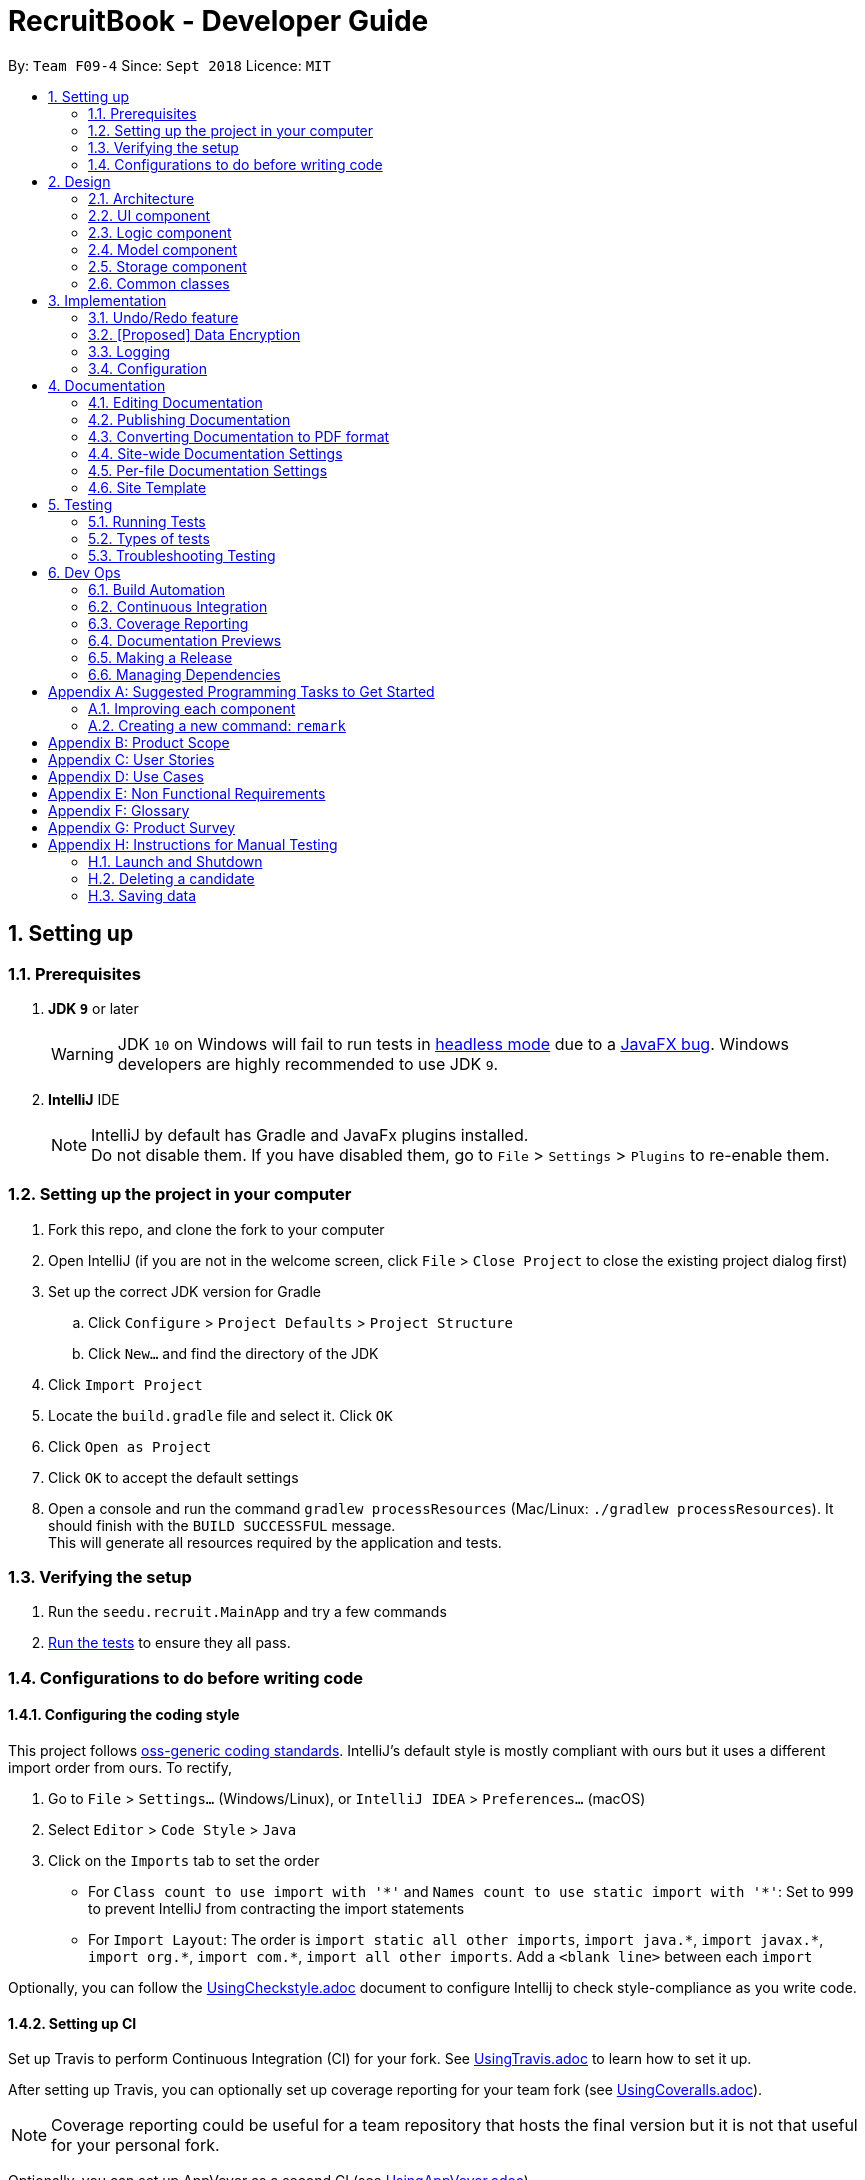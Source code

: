 = RecruitBook - Developer Guide
:site-section: DeveloperGuide
:toc:
:toc-title:
:toc-placement: preamble
:sectnums:
:imagesDir: images
:stylesDir: stylesheets
:xrefstyle: full
ifdef::env-github[]
:tip-caption: :bulb:
:note-caption: :information_source:
:warning-caption: :warning:
endif::[]
:repoURL: https://github.com/CS2113-AY1819S1-F09-4/main/tree/master

By: `Team F09-4`      Since: `Sept 2018`      Licence: `MIT`

== Setting up

=== Prerequisites

. *JDK `9`* or later
+
[WARNING]
JDK `10` on Windows will fail to run tests in <<UsingGradle#Running-Tests, headless mode>> due to a https://github.com/javafxports/openjdk-jfx/issues/66[JavaFX bug].
Windows developers are highly recommended to use JDK `9`.

. *IntelliJ* IDE
+
[NOTE]
IntelliJ by default has Gradle and JavaFx plugins installed. +
Do not disable them. If you have disabled them, go to `File` > `Settings` > `Plugins` to re-enable them.


=== Setting up the project in your computer

. Fork this repo, and clone the fork to your computer
. Open IntelliJ (if you are not in the welcome screen, click `File` > `Close Project` to close the existing project dialog first)
. Set up the correct JDK version for Gradle
.. Click `Configure` > `Project Defaults` > `Project Structure`
.. Click `New...` and find the directory of the JDK
. Click `Import Project`
. Locate the `build.gradle` file and select it. Click `OK`
. Click `Open as Project`
. Click `OK` to accept the default settings
. Open a console and run the command `gradlew processResources` (Mac/Linux: `./gradlew processResources`). It should finish with the `BUILD SUCCESSFUL` message. +
This will generate all resources required by the application and tests.

=== Verifying the setup

. Run the `seedu.recruit.MainApp` and try a few commands
. <<Testing,Run the tests>> to ensure they all pass.

=== Configurations to do before writing code

==== Configuring the coding style

This project follows https://github.com/oss-generic/process/blob/master/docs/CodingStandards.adoc[oss-generic coding standards]. IntelliJ's default style is mostly compliant with ours but it uses a different import order from ours. To rectify,

. Go to `File` > `Settings...` (Windows/Linux), or `IntelliJ IDEA` > `Preferences...` (macOS)
. Select `Editor` > `Code Style` > `Java`
. Click on the `Imports` tab to set the order

* For `Class count to use import with '\*'` and `Names count to use static import with '*'`: Set to `999` to prevent IntelliJ from contracting the import statements
* For `Import Layout`: The order is `import static all other imports`, `import java.\*`, `import javax.*`, `import org.\*`, `import com.*`, `import all other imports`. Add a `<blank line>` between each `import`

Optionally, you can follow the <<UsingCheckstyle#, UsingCheckstyle.adoc>> document to configure Intellij to check style-compliance as you write code.

==== Setting up CI

Set up Travis to perform Continuous Integration (CI) for your fork. See <<UsingTravis#, UsingTravis.adoc>> to learn how to set it up.

After setting up Travis, you can optionally set up coverage reporting for your team fork (see <<UsingCoveralls#, UsingCoveralls.adoc>>).

[NOTE]
Coverage reporting could be useful for a team repository that hosts the final version but it is not that useful for your personal fork.

Optionally, you can set up AppVeyor as a second CI (see <<UsingAppVeyor#, UsingAppVeyor.adoc>>).

[NOTE]
Having both Travis and AppVeyor ensures your App works on both Unix-based platforms and Windows-based platforms (Travis is Unix-based and AppVeyor is Windows-based)

==== Getting started with coding

When you are ready to start coding,

1. Get some sense of the overall design by reading <<Design-Architecture>>.
2. Take a look at <<GetStartedProgramming>>.

== Design

[[Design-Architecture]]
=== Architecture

.Architecture Diagram
image::Architecture.png[width="600"]

The *_Architecture Diagram_* given above explains the high-level design of the App. Given below is a quick overview of each component.

[TIP]
The `.pptx` files used to create diagrams in this document can be found in the link:{repoURL}/docs/diagrams/[diagrams] folder. To update a diagram, modify the diagram in the pptx file, select the objects of the diagram, and choose `Save as picture`.

`Main` has only one class called link:{repoURL}/src/main/java/seedu/recruit/MainApp.java[`MainApp`]. It is responsible for,

* At app launch: Initializes the components in the correct sequence, and connects them up with each other.
* At shut down: Shuts down the components and invokes cleanup method where necessary.

<<Design-Commons,*`Commons`*>> represents a collection of classes used by multiple other components. Two of those classes play important roles at the architecture level.

* `EventsCenter` : This class (written using https://github.com/google/guava/wiki/EventBusExplained[Google's Event Bus library]) is used by components to communicate with other components using events (i.e. a form of _Event Driven_ design)
* `LogsCenter` : Used by many classes to write log messages to the App's log file.

The rest of the App consists of four components.

* <<Design-Ui,*`UI`*>>: The UI of the App.
* <<Design-Logic,*`Logic`*>>: The command executor.
* <<Design-Model,*`Model`*>>: Holds the data of the App in-memory.
* <<Design-Storage,*`Storage`*>>: Reads data from, and writes data to, the hard disk.

Each of the four components

* Defines its _API_ in an `interface` with the same name as the Component.
* Exposes its functionality using a `{Component Name}Manager` class.

For example, the `Logic` component (see the class diagram given below) defines it's API in the `Logic.java` interface and exposes its functionality using the `LogicManager.java` class.

.Class Diagram of the Logic Component
image::LogicClassDiagram.png[width="800"]

[discrete]
==== Events-Driven nature of the design

The _Sequence Diagram_ below shows how the components interact for the scenario where the user issues the command `delete 1`.

.Component interactions for `delete 1` command (part 1)
image::SDforDeletePerson.png[width="800"]

[NOTE]
Note how the `Model` simply raises a `CandidateBookChangedEvent` when the Recruit Book data are changed, instead of asking the `Storage` to save the updates to the hard disk.

The diagram below shows how the `EventsCenter` reacts to that event, which eventually results in the updates being saved to the hard disk and the status bar of the UI being updated to reflect the 'Last Updated' time.

.Component interactions for `delete 1` command (part 2)
image::SDforDeletePersonEventHandling.png[width="800"]

[NOTE]
Note how the event is propagated through the `EventsCenter` to the `Storage` and `UI` without `Model` having to be coupled to either of them. This is an example of how this Event Driven approach helps us reduce direct coupling between components.

The sections below give more details of each component.

[[Design-Ui]]
=== UI component

.Structure of the UI Component
image::UiClassDiagram.png[width="800"]

*API* : link:{repoURL}/src/main/java/seedu/recruit/ui/Ui.java[`Ui.java`]

The UI consists of a `MainWindow` that is made up of parts e.g.`CommandBox`, `ResultDisplay`, `PersonListPanel`, `StatusBarFooter`, `BrowserPanel` etc. All these, including the `MainWindow`, inherit from the abstract `UiPart` class.

The `UI` component uses JavaFx UI framework. The layout of these UI parts are defined in matching `.fxml` files that are in the `src/main/resources/view` folder. For example, the layout of the link:{repoURL}/src/main/java/seedu/recruit/ui/MainWindow.java[`MainWindow`] is specified in link:{repoURL}/src/main/resources/view/MainWindow.fxml[`MainWindow.fxml`]

The `UI` component,

* Executes user commands using the `Logic` component.
* Binds itself to some data in the `Model` so that the UI can auto-update when data in the `Model` change.
* Responds to events raised from various parts of the App and updates the UI accordingly.

[[Design-Logic]]
=== Logic component

[[fig-LogicClassDiagram]]
.Structure of the Logic Component
image::LogicClassDiagram.png[width="800"]

*API* :
link:{repoURL}/src/main/java/seedu/recruit/logic/Logic.java[`Logic.java`]

.  `Logic` uses the `RecruitBookParser` class to parse the user command.
.  This results in a `Command` object which is executed by the `LogicManager`.
.  The command execution can affect the `Model` (e.g. adding a candidate) and/or raise events.
.  The result of the command execution is encapsulated as a `CommandResult` object which is passed back to the `Ui`.

Given below is the Sequence Diagram for interactions within the `Logic` component for the `execute("delete 1")` API call.

.Interactions Inside the Logic Component for the `delete 1` Command
image::DeletePersonSdForLogic.png[width="800"]

[[Design-Model]]
=== Model component

.Structure of the Model Component
image::ModelClassDiagram.png[width="800"]

*API* : link:{repoURL}/src/main/java/seedu/recruit/model/Model.java[`Model.java`]

The `Model`,

* stores a `UserPref` object that represents the user's preferences.
* stores the Recruit Book data.
* exposes an unmodifiable `ObservableList<Candidate>` that can be 'observed' e.g. the UI can be bound to this list so that the UI automatically updates when the data in the list change.
* does not depend on any of the other three components.

[NOTE]
As a more OOP model, we can store a `Tag` list in `Recruit Book`, which `Candidate` can reference. This would allow `Recruit Book` to only require one `Tag` object per unique `Tag`, instead of each `Candidate` needing their own `Tag` object. An example of how such a model may look like is given below. +
 +
image:ModelClassBetterOopDiagram.png[width="800"]

[[Design-Storage]]
=== Storage component

.Structure of the Storage Component
image::StorageClassDiagram.png[width="800"]

*API* : link:{repoURL}/src/main/java/seedu/recruit/storage/Storage.java[`Storage.java`]

The `Storage` component,

* can save `UserPref` objects in json format and read it back.
* can save the Recruit Book data in xml format and read it back.

[[Design-Commons]]
=== Common classes

Classes used by multiple components are in the `seedu.recruit.commons` package.

== Implementation

This section describes some noteworthy details on how certain features are implemented.

// tag::undoredo[]
=== Undo/Redo feature
==== Current Implementation

The undo/redo mechanism is facilitated by `VersionedCandidateBook`.
It extends `CandidateBook` with an undo/redo history, stored internally as an `candidateBookStateList` and `currentStatePointer`.
Additionally, it implements the following operations:

* `VersionedCandidateBook#commit()` -- Saves the current candidate book state in its history.
* `VersionedCandidateBook#undo()` -- Restores the previous candidate book state from its history.
* `VersionedCandidateBook#redo()` -- Restores a previously undone candidate book state from its history.

These operations are exposed in the `Model` interface as `Model#commitCandidateBook()`, `Model#undoCandidateBook()` and `Model#redoCandidateBook()` respectively.

Given below is an example usage scenario and how the undo/redo mechanism behaves at each step.

Step 1. The user launches the application for the first time. The `VersionedCandidateBook` will be initialized with the initial candidate book state, and the `currentStatePointer` pointing to that single candidate book state.

image::UndoRedoStartingStateListDiagram.png[width="800"]

Step 2. The user executes `delete 5` command to delete the 5th candidate in the candidate book. The `delete` command calls `Model#commitCandidateBook()`, causing the modified state of the candidate book after the `delete 5` command executes to be saved in the `candidateBookStateList`, and the `currentStatePointer` is shifted to the newly inserted candidate book state.

image::UndoRedoNewCommand1StateListDiagram.png[width="800"]

Step 3. The user executes `addc n/David ...` to add a new candidate. The `add` command also calls `Model#commitCandidateBook()`, causing another modified candidate book state to be saved into the `candidateBookStateList`.

image::UndoRedoNewCommand2StateListDiagram.png[width="800"]

[NOTE]
If a command fails its execution, it will not call `Model#commitCandidateBook()`, so the candidate book state will not be saved into the `candidateBookStateList`.

Step 4. The user now decides that adding the candidate was a mistake, and decides to undo that action by executing the `undo` command. The `undo` command will call `Model#undoCandidateBook()`, which will shift the `currentStatePointer` once to the left, pointing it to the previous candidate book state, and restores the candidate book to that state.

image::UndoRedoExecuteUndoStateListDiagram.png[width="800"]

[NOTE]
If the `currentStatePointer` is at index 0, pointing to the initial candidate book state, then there are no previous candidate book states to restore. The `undo` command uses `Model#canUndoCandidateBook()` to check if this is the case. If so, it will return an error to the user rather than attempting to perform the undo.

The following sequence diagram shows how the undo operation works:

image::UndoRedoSequenceDiagram.png[width="800"]

The `redo` command does the opposite -- it calls `Model#redoCandidateBook()`, which shifts the `currentStatePointer` once to the right, pointing to the previously undone state, and restores the candidate book to that state.

[NOTE]
If the `currentStatePointer` is at index `candidateBookStateList.size() - 1`, pointing to the latest candidate book state, then there are no undone candidate book states to restore. The `redo` command uses `Model#canRedoCandidateBook()` to check if this is the case. If so, it will return an error to the user rather than attempting to perform the redo.

Step 5. The user then decides to execute the command `list`. Commands that do not modify the candidate book, such as `list`, will usually not call `Model#commitCandidateBook()`, `Model#undoCandidateBook()` or `Model#redoCandidateBook()`. Thus, the `candidateBookStateList` remains unchanged.

image::UndoRedoNewCommand3StateListDiagram.png[width="800"]

Step 6. The user executes `clear`, which calls `Model#commitCandidateBook()`. Since the `currentStatePointer` is not pointing at the end of the `candidateBookStateList`, all candidate book states after the `currentStatePointer` will be purged. We designed it this way because it no longer makes sense to redo the `add n/David ...` command. This is the behavior that most modern desktop applications follow.

image::UndoRedoNewCommand4StateListDiagram.png[width="800"]

The following activity diagram summarizes what happens when a user executes a new command:

image::UndoRedoActivityDiagram.png[width="650"]

==== Design Considerations

===== Aspect: How undo & redo executes

* **Alternative 1 (current choice):** Saves the entire candidate book.
** Pros: Easy to implement.
** Cons: May have performance issues in terms of memory usage.
* **Alternative 2:** Individual command knows how to undo/redo by itself.
** Pros: Will use less memory (e.g. for `delete`, just save the candidate being deleted).
** Cons: We must ensure that the implementation of each individual command are correct.

===== Aspect: Data structure to support the undo/redo commands

* **Alternative 1 (current choice):** Use a list to store the history of candidate book states.
** Pros: Easy for new Computer Science student undergraduates to understand, who are likely to be the new incoming developers of our project.
** Cons: Logic is duplicated twice. For example, when a new command is executed, we must remember to update both `HistoryManager` and `VersionedCandidateBook`.
* **Alternative 2:** Use `HistoryManager` for undo/redo
** Pros: We do not need to maintain a separate list, and just reuse what is already in the codebase.
** Cons: Requires dealing with commands that have already been undone: We must remember to skip these commands. Violates Single Responsibility Principle and Separation of Concerns as `HistoryManager` now needs to do two different things.
// end::undoredo[]

// tag::dataencryption[]
=== [Proposed] Data Encryption

_{Explain here how the data encryption feature will be implemented}_

// end::dataencryption[]

=== Logging

We are using `java.util.logging` package for logging. The `LogsCenter` class is used to manage the logging levels and logging destinations.

* The logging level can be controlled using the `logLevel` setting in the configuration file (See <<Implementation-Configuration>>)
* The `Logger` for a class can be obtained using `LogsCenter.getLogger(Class)` which will log messages according to the specified logging level
* Currently log messages are output through: `Console` and to a `.log` file.

*Logging Levels*

* `SEVERE` : Critical problem detected which may possibly cause the termination of the application
* `WARNING` : Can continue, but with caution
* `INFO` : Information showing the noteworthy actions by the App
* `FINE` : Details that is not usually noteworthy but may be useful in debugging e.g. print the actual list instead of just its size

[[Implementation-Configuration]]
=== Configuration

Certain properties of the application can be controlled (e.g App name, logging level) through the configuration file (default: `config.json`).

== Documentation

We use asciidoc for writing documentation.

[NOTE]
We chose asciidoc over Markdown because asciidoc, although a bit more complex than Markdown, provides more flexibility in formatting.

=== Editing Documentation

See <<UsingGradle#rendering-asciidoc-files, UsingGradle.adoc>> to learn how to render `.adoc` files locally to preview the end result of your edits.
Alternatively, you can download the AsciiDoc plugin for IntelliJ, which allows you to preview the changes you have made to your `.adoc` files in real-time.

=== Publishing Documentation

See <<UsingTravis#deploying-github-pages, UsingTravis.adoc>> to learn how to deploy GitHub Pages using Travis.

=== Converting Documentation to PDF format

We use https://www.google.com/chrome/browser/desktop/[Google Chrome] for converting documentation to PDF format, as Chrome's PDF engine preserves hyperlinks used in webpages.

Here are the steps to convert the project documentation files to PDF format.

.  Follow the instructions in <<UsingGradle#rendering-asciidoc-files, UsingGradle.adoc>> to convert the AsciiDoc files in the `docs/` directory to HTML format.
.  Go to your generated HTML files in the `build/docs` folder, right click on them and select `Open with` -> `Google Chrome`.
.  Within Chrome, click on the `Print` option in Chrome's menu.
.  Set the destination to `Save as PDF`, then click `Save` to save a copy of the file in PDF format. For best results, use the settings indicated in the screenshot below.

.Saving documentation as PDF files in Chrome
image::chrome_save_as_pdf.png[width="300"]

[[Docs-SiteWideDocSettings]]
=== Site-wide Documentation Settings

The link:{repoURL}/build.gradle[`build.gradle`] file specifies some project-specific https://asciidoctor.org/docs/user-manual/#attributes[asciidoc attributes] which affects how all documentation files within this project are rendered.

[TIP]
Attributes left unset in the `build.gradle` file will use their *default value*, if any.

[cols="1,2a,1", options="header"]
.List of site-wide attributes
|===
|Attribute name |Description |Default value

|`site-name`
|The name of the website.
If set, the name will be displayed near the top of the page.
|_not set_

|`site-githuburl`
|URL to the site's repository on https://github.com[GitHub].
Setting this will add a "View on GitHub" link in the navigation bar.
|_not set_

|`site-seedu`
|Define this attribute if the project is an official SE-EDU project.
This will render the SE-EDU navigation bar at the top of the page, and add some SE-EDU-specific navigation items.
|_not set_

|===

[[Docs-PerFileDocSettings]]
=== Per-file Documentation Settings

Each `.adoc` file may also specify some file-specific https://asciidoctor.org/docs/user-manual/#attributes[asciidoc attributes] which affects how the file is rendered.

Asciidoctor's https://asciidoctor.org/docs/user-manual/#builtin-attributes[built-in attributes] may be specified and used as well.

[TIP]
Attributes left unset in `.adoc` files will use their *default value*, if any.

[cols="1,2a,1", options="header"]
.List of per-file attributes, excluding Asciidoctor's built-in attributes
|===
|Attribute name |Description |Default value

|`site-section`
|Site section that the document belongs to.
This will cause the associated item in the navigation bar to be highlighted.
One of: `UserGuide`, `DeveloperGuide`, ``LearningOutcomes``{asterisk}, `AboutUs`, `ContactUs`

_{asterisk} Official SE-EDU projects only_
|_not set_

|`no-site-header`
|Set this attribute to remove the site navigation bar.
|_not set_

|===

=== Site Template

The files in link:{repoURL}/docs/stylesheets[`docs/stylesheets`] are the https://developer.mozilla.org/en-US/docs/Web/CSS[CSS stylesheets] of the site.
You can modify them to change some properties of the site's design.

The files in link:{repoURL}/docs/templates[`docs/templates`] controls the rendering of `.adoc` files into HTML5.
These template files are written in a mixture of https://www.ruby-lang.org[Ruby] and http://slim-lang.com[Slim].

[WARNING]
====
Modifying the template files in link:{repoURL}/docs/templates[`docs/templates`] requires some knowledge and experience with Ruby and Asciidoctor's API.
You should only modify them if you need greater control over the site's layout than what stylesheets can provide.
The SE-EDU team does not provide support for modified template files.
====

[[Testing]]
== Testing

=== Running Tests

There are three ways to run tests.

[TIP]
The most reliable way to run tests is the 3rd one. The first two methods might fail some GUI tests due to platform/resolution-specific idiosyncrasies.

*Method 1: Using IntelliJ JUnit test runner*

* To run all tests, right-click on the `src/test/java` folder and choose `Run 'All Tests'`
* To run a subset of tests, you can right-click on a test package, test class, or a test and choose `Run 'ABC'`

*Method 2: Using Gradle*

* Open a console and run the command `gradlew clean allTests` (Mac/Linux: `./gradlew clean allTests`)

[NOTE]
See <<UsingGradle#, UsingGradle.adoc>> for more info on how to run tests using Gradle.

*Method 3: Using Gradle (headless)*

Thanks to the https://github.com/TestFX/TestFX[TestFX] library we use, our GUI tests can be run in the _headless_ mode. In the headless mode, GUI tests do not show up on the screen. That means the developer can do other things on the Computer while the tests are running.

To run tests in headless mode, open a console and run the command `gradlew clean headless allTests` (Mac/Linux: `./gradlew clean headless allTests`)

=== Types of tests

We have two types of tests:

.  *GUI Tests* - These are tests involving the GUI. They include,
.. _System Tests_ that test the entire App by simulating user actions on the GUI. These are in the `systemtests` package.
.. _Unit tests_ that test the individual components. These are in `seedu.recruit.ui` package.
.  *Non-GUI Tests* - These are tests not involving the GUI. They include,
..  _Unit tests_ targeting the lowest level methods/classes. +
e.g. `seedu.recruit.commons.StringUtilTest`
..  _Integration tests_ that are checking the integration of multiple code units (those code units are assumed to be working). +
e.g. `seedu.recruit.storage.StorageManagerTest`
..  Hybrids of unit and integration tests. These test are checking multiple code units as well as how the are connected together. +
e.g. `seedu.recruit.logic.LogicManagerTest`


=== Troubleshooting Testing
**Problem: `HelpWindowTest` fails with a `NullPointerException`.**

* Reason: One of its dependencies, `HelpWindow.html` in `src/main/resources/docs` is missing.
* Solution: Execute Gradle task `processResources`.

== Dev Ops

=== Build Automation

See <<UsingGradle#, UsingGradle.adoc>> to learn how to use Gradle for build automation.

=== Continuous Integration

We use https://travis-ci.org/[Travis CI] and https://www.appveyor.com/[AppVeyor] to perform _Continuous Integration_ on our projects. See <<UsingTravis#, UsingTravis.adoc>> and <<UsingAppVeyor#, UsingAppVeyor.adoc>> for more details.

=== Coverage Reporting

We use https://coveralls.io/[Coveralls] to track the code coverage of our projects. See <<UsingCoveralls#, UsingCoveralls.adoc>> for more details.

=== Documentation Previews
When a pull request has changes to asciidoc files, you can use https://www.netlify.com/[Netlify] to see a preview of how the HTML version of those asciidoc files will look like when the pull request is merged. See <<UsingNetlify#, UsingNetlify.adoc>> for more details.

=== Making a Release

Here are the steps to create a new release.

.  Update the version number in link:{repoURL}/src/main/java/seedu/recruit/MainApp.java[`MainApp.java`].
.  Generate a JAR file <<UsingGradle#creating-the-jar-file, using Gradle>>.
.  Tag the repo with the version number. e.g. `v0.1`
.  https://help.github.com/articles/creating-releases/[Create a new release using GitHub] and upload the JAR file you created.

=== Managing Dependencies

A project often depends on third-party libraries. For example, candidate book depends on the http://wiki.fasterxml.com/JacksonHome[Jackson library] for XML parsing. Managing these _dependencies_ can be automated using Gradle. For example, Gradle can download the dependencies automatically, which is better than these alternatives. +
a. Include those libraries in the repo (this bloats the repo size) +
b. Require developers to download those libraries manually (this creates extra work for developers)

[[GetStartedProgramming]]
[appendix]
== Suggested Programming Tasks to Get Started

Suggested path for new programmers:

1. First, add small local-impact (i.e. the impact of the change does not go beyond the component) enhancements to one component at a time. Some suggestions are given in <<GetStartedProgramming-EachComponent>>.

2. Next, add a feature that touches multiple components to learn how to implement an end-to-end feature across all components. <<GetStartedProgramming-RemarkCommand>> explains how to go about adding such a feature.

[[GetStartedProgramming-EachComponent]]
=== Improving each component

Each individual exercise in this section is component-based (i.e. you would not need to modify the other components to get it to work).

[discrete]
==== `Logic` component

*Scenario:* You are in charge of `logic`. During dog-fooding, your team realize that it is troublesome for the user to type the whole command in order to execute a command. Your team devise some strategies to help cut down the amount of typing necessary, and one of the suggestions was to implement aliases for the command words. Your job is to implement such aliases.

[TIP]
Do take a look at <<Design-Logic>> before attempting to modify the `Logic` component.

. Add a shorthand equivalent alias for each of the individual commands. For example, besides typing `clear`, the user can also type `c` to remove all candidates in the list.
+
****
* Hints
** Just like we store each individual command word constant `COMMAND_WORD` inside `*Command.java` (e.g.  link:{repoURL}/src/main/java/seedu/recruit/logic/commands/FindCommand.java[`FindCommand#COMMAND_WORD`], link:{repoURL}/src/main/java/seedu/recruit/logic/commands/DeleteCommand.java[`DeleteCommand#COMMAND_WORD`]), you need a new constant for aliases as well (e.g. `FindCommand#COMMAND_ALIAS`).
** link:{repoURL}/src/main/java/seedu/recruit/logic/parser/RecruitBookParser.java[`RecruitBookParser`] is responsible for analyzing command words.
* Solution
** Modify the switch statement in link:{repoURL}/src/main/java/seedu/recruit/logic/parser/RecruitBookParser.java[`RecruitBookParser#parseCommand(String)`] such that both the proper command word and alias can be used to execute the same intended command.
** Add new tests for each of the aliases that you have added.
** Update the user guide to document the new aliases.
** See this https://github.com/se-edu/addressbook-level4/pull/785[PR] for the full solution.
****

[discrete]
==== `Model` component

*Scenario:* You are in charge of `model`. One day, the `logic`-in-charge approaches you for help. He wants to implement a command such that the user is able to remove a particular tag from everyone in the candidate book, but the model API does not support such a functionality at the moment. Your job is to implement an API method, so that your teammate can use your API to implement his command.

[TIP]
Do take a look at <<Design-Model>> before attempting to modify the `Model` component.

. Add a `removeTag(Tag)` method. The specified tag will be removed from everyone in the candidate book.
+
****
* Hints
** The link:{repoURL}/src/main/java/seedu/recruit/model/Model.java[`Model`] and the link:{repoURL}/src/main/java/seedu/recruit/model/CandidateBook.java[`CandidateBook`] API need to be updated.
** Think about how you can use SLAP to design the method. Where should we place the main logic of deleting tags?
**  Find out which of the existing API methods in  link:{repoURL}/src/main/java/seedu/recuit/model/CandidateBook.java[`CandidateBook`] and link:{repoURL}/src/main/java/seedu/recruit/model/candidate/Person.java[`Candidate`] classes can be used to implement the tag removal logic. link:{repoURL}/src/main/java/seedu/recruit/model/AddressBook.java[`CandidateBook`] allows you to update a candidate, and link:{repoURL}/src/main/java/seedu/recruit/model/candidate/Candidate.java[`Candidate`] allows you to update the tags.
* Solution
** Implement a `removeTag(Tag)` method in link:{repoURL}/src/main/java/seedu/recruit/model/AddressBook.java[`AddressBook`]. Loop through each candidate, and remove the `tag` from each candidate.
** Add a new API method `deleteTag(Tag)` in link:{repoURL}/src/main/java/seedu/recruit/model/ModelManager.java[`ModelManager`]. Your link:{repoURL}/src/main/java/seedu/recruit/model/ModelManager.java[`ModelManager`] should call `AddressBook#removeTag(Tag)`.
** Add new tests for each of the new public methods that you have added.
** See this https://github.com/se-edu/addressbook-level4/pull/790[PR] for the full solution.
****

[discrete]
==== `Ui` component

*Scenario:* You are in charge of `ui`. During a beta testing session, your team is observing how the users use your candidate book application. You realize that one of the users occasionally tries to delete non-existent tags from a contact, because the tags all look the same visually, and the user got confused. Another user made a typing mistake in his command, but did not realize he had done so because the error message wasn't prominent enough. A third user keeps scrolling down the list, because he keeps forgetting the index of the last candidate in the list. Your job is to implement improvements to the UI to solve all these problems.

[TIP]
Do take a look at <<Design-Ui>> before attempting to modify the `UI` component.

. Use different colors for different tags inside candidate cards. For example, `friends` tags can be all in brown, and `colleagues` tags can be all in yellow.
+
**Before**
+
image::getting-started-ui-tag-before.png[width="300"]
+
**After**
+
image::getting-started-ui-tag-after.png[width="300"]
+
****
* Hints
** The tag labels are created inside link:{repoURL}/src/main/java/seedu/recruit/ui/CandidateCard.java[the `CandidateCard` constructor] (`new Label(tag.tagName)`). https://docs.oracle.com/javase/8/javafx/api/javafx/scene/control/Label.html[JavaFX's `Label` class] allows you to modify the style of each Label, such as changing its color.
** Use the .css attribute `-fx-background-color` to add a color.
** You may wish to modify link:{repoURL}/src/main/resources/view/DarkTheme.css[`DarkTheme.css`] to include some pre-defined colors using css, especially if you have experience with web-based css.
* Solution
** You can modify the existing test methods for `CandidateCard` 's to include testing the tag's color as well.
** See this https://github.com/se-edu/addressbook-level4/pull/798[PR] for the full solution.
*** The PR uses the hash code of the tag names to generate a color. This is deliberately designed to ensure consistent colors each time the application runs. You may wish to expand on this design to include additional features, such as allowing users to set their own tag colors, and directly saving the colors to storage, so that tags retain their colors even if the hash code algorithm changes.
****

. Modify link:{repoURL}/src/main/java/seedu/recruit/commons/events/ui/NewResultAvailableEvent.java[`NewResultAvailableEvent`] such that link:{repoURL}/src/main/java/seedu/recruit/ui/ResultDisplay.java[`ResultDisplay`] can show a different style on error (currently it shows the same regardless of errors).
+
**Before**
+
image::getting-started-ui-result-before.png[width="200"]
+
**After**
+
image::getting-started-ui-result-after.png[width="200"]
+
****
* Hints
** link:{repoURL}/src/main/java/seedu/recruit/commons/events/ui/NewResultAvailableEvent.java[`NewResultAvailableEvent`] is raised by link:{repoURL}/src/main/java/seedu/recruit/ui/CommandBox.java[`CommandBox`] which also knows whether the result is a success or failure, and is caught by link:{repoURL}/src/main/java/seedu/recruit/ui/ResultDisplay.java[`ResultDisplay`] which is where we want to change the style to.
** Refer to link:{repoURL}/src/main/java/seedu/recruit/ui/CommandBox.java[`CommandBox`] for an example on how to display an error.
* Solution
** Modify link:{repoURL}/src/main/java/seedu/recruit/commons/events/ui/NewResultAvailableEvent.java[`NewResultAvailableEvent`] 's constructor so that users of the event can indicate whether an error has occurred.
** Modify link:{repoURL}/src/main/java/seedu/recruit/ui/ResultDisplay.java[`ResultDisplay#handleNewResultAvailableEvent(NewResultAvailableEvent)`] to react to this event appropriately.
** You can write two different kinds of tests to ensure that the functionality works:
*** The unit tests for `ResultDisplay` can be modified to include verification of the color.
*** The system tests link:{repoURL}/src/test/java/systemtests/AddressBookSystemTest.java[`AddressBookSystemTest#assertCommandBoxShowsDefaultStyle() and AddressBookSystemTest#assertCommandBoxShowsErrorStyle()`] to include verification for `ResultDisplay` as well.
** See this https://github.com/se-edu/addressbook-level4/pull/799[PR] for the full solution.
*** Do read the commits one at a time if you feel overwhelmed.
****

. Modify the link:{repoURL}/src/main/java/seedu/recruit/ui/StatusBarFooter.java[`StatusBarFooter`] to show the total number of people in the candidate book.
+
**Before**
+
image::getting-started-ui-status-before.png[width="500"]
+
**After**
+
image::getting-started-ui-status-after.png[width="500"]
+
****
* Hints
** link:{repoURL}/src/main/resources/view/StatusBarFooter.fxml[`StatusBarFooter.fxml`] will need a new `StatusBar`. Be sure to set the `GridPane.columnIndex` properly for each `StatusBar` to avoid misalignment!
** link:{repoURL}/src/main/java/seedu/recruit/ui/StatusBarFooter.java[`StatusBarFooter`] needs to initialize the status bar on application start, and to update it accordingly whenever the candidate book is updated.
* Solution
** Modify the constructor of link:{repoURL}/src/main/java/seedu/recruit/ui/StatusBarFooter.java[`StatusBarFooter`] to take in the number of candidates when the application just started.
** Use link:{repoURL}/src/main/java/seedu/recruit/ui/StatusBarFooter.java[`StatusBarFooter#handleAddressBookChangedEvent(AddressBookChangedEvent)`] to update the number of candidates whenever there are new changes to the addressbook.
** For tests, modify link:{repoURL}/src/test/java/guitests/guihandles/StatusBarFooterHandle.java[`StatusBarFooterHandle`] by adding a state-saving functionality for the total number of people status, just like what we did for save location and sync status.
** For system tests, modify link:{repoURL}/src/test/java/systemtests/AddressBookSystemTest.java[`AddressBookSystemTest`] to also verify the new total number of candidates status bar.
** See this https://github.com/se-edu/addressbook-level4/pull/803[PR] for the full solution.
****

[discrete]
==== `Storage` component

*Scenario:* You are in charge of `storage`. For your next project milestone, your team plans to implement a new feature of saving the candidate book to the cloud. However, the current implementation of the application constantly saves the candidate book after the execution of each command, which is not ideal if the user is working on limited internet connection. Your team decided that the application should instead save the changes to a temporary local backup file first, and only upload to the cloud after the user closes the application. Your job is to implement a backup API for the candidate book storage.

[TIP]
Do take a look at <<Design-Storage>> before attempting to modify the `Storage` component.

. Add a new method `backupAddressBook(ReadOnlyAddressBook)`, so that the candidate book can be saved in a fixed temporary location.
+
****
* Hint
** Add the API method in link:{repoURL}/src/main/java/seedu/recruit/storage/AddressBookStorage.java[`AddressBookStorage`] interface.
** Implement the logic in link:{repoURL}/src/main/java/seedu/recruit/storage/StorageManager.java[`StorageManager`] and link:{repoURL}/src/main/java/seedu/recruit/storage/XmlAddressBookStorage.java[`XmlAddressBookStorage`] class.
* Solution
** See this https://github.com/se-edu/addressbook-level4/pull/594[PR] for the full solution.
****

[[GetStartedProgramming-RemarkCommand]]
=== Creating a new command: `remark`

By creating this command, you will get a chance to learn how to implement a feature end-to-end, touching all major components of the app.

*Scenario:* You are a software maintainer for `addressbook`, as the former developer team has moved on to new projects. The current users of your application have a list of new feature requests that they hope the software will eventually have. The most popular request is to allow adding additional comments/notes about a particular contact, by providing a flexible `remark` field for each contact, rather than relying on tags alone. After designing the specification for the `remark` command, you are convinced that this feature is worth implementing. Your job is to implement the `remark` command.

==== Description
Edits the remark for a candidate specified in the `INDEX`. +
Format: `remark INDEX r/[REMARK]`

Examples:

* `remark 1 r/Likes to drink coffee.` +
Edits the remark for the first candidate to `Likes to drink coffee.`
* `remark 1 r/` +
Removes the remark for the first candidate.

==== Step-by-step Instructions

===== [Step 1] Logic: Teach the app to accept 'remark' which does nothing
Let's start by teaching the application how to parse a `remark` command. We will add the logic of `remark` later.

**Main:**

. Add a `RemarkCommand` that extends link:{repoURL}/src/main/java/seedu/recruit/logic/commands/Command.java[`Command`]. Upon execution, it should just throw an `Exception`.
. Modify link:{repoURL}/src/main/java/seedu/recruit/logic/parser/RecruitBookParser.java[`RecruitBookParser`] to accept a `RemarkCommand`.

**Tests:**

. Add `RemarkCommandTest` that tests that `execute()` throws an Exception.
. Add new test method to link:{repoURL}/src/test/java/seedu/recruit/logic/parser/RecruitBookParserTest.java[`RecruitBookParserTest`], which tests that typing "remark" returns an instance of `RemarkCommand`.

===== [Step 2] Logic: Teach the app to accept 'remark' arguments
Let's teach the application to parse arguments that our `remark` command will accept. E.g. `1 r/Likes to drink coffee.`

**Main:**

. Modify `RemarkCommand` to take in an `Index` and `String` and print those two parameters as the error message.
. Add `RemarkCommandParser` that knows how to parse two arguments, one index and one with prefix 'r/'.
. Modify link:{repoURL}/src/main/java/seedu/recruit/logic/parser/RecruitBookParser.java[`RecruitBookParser`] to use the newly implemented `RemarkCommandParser`.

**Tests:**

. Modify `RemarkCommandTest` to test the `RemarkCommand#equals()` method.
. Add `RemarkCommandParserTest` that tests different boundary values
for `RemarkCommandParser`.
. Modify link:{repoURL}/src/test/java/seedu/recruit/logic/parser/RecruitBookParserTest.java[`RecruitBookParserTest`] to test that the correct command is generated according to the user input.

===== [Step 3] Ui: Add a placeholder for remark in `CandidateCard`
Let's add a placeholder on all our link:{repoURL}/src/main/java/seedu/recruit/ui/CandidateCard.java[`CandidateCard`] s to display a remark for each candidate later.

**Main:**

. Add a `Label` with any random text inside link:{repoURL}/src/main/resources/view/PersonListCard.fxml[`PersonListCard.fxml`].
. Add FXML annotation in link:{repoURL}/src/main/java/seedu/recruit/ui/CandidateCard.java[`CandidateCard`] to tie the variable to the actual label.

**Tests:**

. Modify link:{repoURL}/src/test/java/guitests/guihandles/CandidateCardHandle.java[`CandidateCardHandle`] so that future tests can read the contents of the remark label.

===== [Step 4] Model: Add `Remark` class
We have to properly encapsulate the remark in our link:{repoURL}/src/main/java/seedu/recruit/model/candidate/Person.java[`Person`] class. Instead of just using a `String`, let's follow the conventional class structure that the codebase already uses by adding a `Remark` class.

**Main:**

. Add `Remark` to model component (you can copy from link:{repoURL}/src/main/java/seedu/recruit/model/candidate/Address.java[`Address`], remove the regex and change the names accordingly).
. Modify `RemarkCommand` to now take in a `Remark` instead of a `String`.

**Tests:**

. Add test for `Remark`, to test the `Remark#equals()` method.

===== [Step 5] Model: Modify `Person` to support a `Remark` field
Now we have the `Remark` class, we need to actually use it inside link:{repoURL}/src/main/java/seedu/recruit/model/candidate/Person.java[`Person`].

**Main:**

. Add `getRemark()` in link:{repoURL}/src/main/java/seedu/recruit/model/candidate/Person.java[`Person`].
. You may assume that the user will not be able to use the `addc` and `editc` commands to modify the remarks field (i.e. the candidate will be created without a remark).
. Modify link:{repoURL}/src/main/java/seedu/recruit/model/util/SampleDataUtil.java/[`SampleDataUtil`] to add remarks for the sample data (delete your `candidateBook.xml` so that the application will load the sample data when you launch it.)

===== [Step 6] Storage: Add `Remark` field to `XmlAdaptedPerson` class
We now have `Remark` s for `Person` s, but they will be gone when we exit the application. Let's modify link:{repoURL}/src/main/java/seedu/recruit/storage/XmlAdaptedPerson.java[`XmlAdaptedPerson`] to include a `Remark` field so that it will be saved.

**Main:**

. Add a new Xml field for `Remark`.

**Tests:**

. Fix `invalidAndValidPersonAddressBook.xml`, `typicalPersonsCandidateBook.xml`, `validAddressBook.xml` etc., such that the XML tests will not fail due to a missing `<remark>` element.

===== [Step 6b] Test: Add withRemark() for `PersonBuilder`
Since `Person` can now have a `Remark`, we should add a helper method to link:{repoURL}/src/test/java/seedu/recruit/testutil/PersonBuilder.java[`PersonBuilder`], so that users are able to create remarks when building a link:{repoURL}/src/main/java/seedu/recruit/model/candidate/Person.java[`Person`].

**Tests:**

. Add a new method `withRemark()` for link:{repoURL}/src/test/java/seedu/recruit/testutil/PersonBuilder.java[`PersonBuilder`]. This method will create a new `Remark` for the candidate that it is currently building.
. Try and use the method on any sample `Person` in link:{repoURL}/src/test/java/seedu/recruit/testutil/TypicalPersons.java[`TypicalPersons`].

===== [Step 7] Ui: Connect `Remark` field to `CandidateCard`
Our remark label in link:{repoURL}/src/main/java/seedu/recruit/ui/CandidateCard.java[`CandidateCard`] is still a placeholder. Let's bring it to life by binding it with the actual `remark` field.

**Main:**

. Modify link:{repoURL}/src/main/java/seedu/recruit/ui/CandidateCard.java[`CandidateCard`]'s constructor to bind the `Remark` field to the `Person` 's remark.

**Tests:**

. Modify link:{repoURL}/src/test/java/seedu/recruit/ui/testutil/GuiTestAssert.java[`GuiTestAssert#assertCardDisplaysPerson(...)`] so that it will compare the now-functioning remark label.

===== [Step 8] Logic: Implement `RemarkCommand#execute()` logic
We now have everything set up... but we still can't modify the remarks. Let's finish it up by adding in actual logic for our `remark` command.

**Main:**

. Replace the logic in `RemarkCommand#execute()` (that currently just throws an `Exception`), with the actual logic to modify the remarks of a candidate.

**Tests:**

. Update `RemarkCommandTest` to test that the `execute()` logic works.

==== Full Solution

See this https://github.com/se-edu/addressbook-level4/pull/599[PR] for the step-by-step solution.

[appendix]
== Product Scope

*Target user profile*: Job Agents, Recruit executives, Human Resources executives

* has a need to manage a significant number of contacts and job offers
* prefer desktop apps over other types
* can type fast
* prefers typing over mouse input
* is reasonably comfortable using CLI apps

*Value proposition*: manage contacts faster than a typical mouse/GUI driven app

[appendix]
== User Stories

Priorities: High (must have) - `* * \*`, Medium (nice to have) - `* \*`, Low (unlikely to have) - `*`

[width="59%",cols="22%,<23%,<25%,<30%",options="header",]
[width="59%",cols="22%,<23%,<25%,<30%",options="header",]
|=======================================================================
|Priority |As a ... |I want to ... |So that I can...
|`* * *` |New user |See usage instructions |Refer to instructions when I forget how to use the App

|`* * *` |User |Add a new candidate |

|`* * *` |User |Add a new company |

|`* * *` |User |Add a new job offer to a company |

|`* * *` |User |Delete a candidate |Remove entries that I no longer need

|`* * *` |User |Delete a company |Remove entries that I no longer need

|`* * *` |User |Delete a job offer |Remove entries that I no longer need

|`* * *` |User |Find a candidate by name |Locate details of candidates without having to go through the entire list

|`* * *` |User |List offers and employees |Access these information readily

|`* * *` |User |List job offers based on urgency |Prioritize job offers to fulfill

|`* * *` |User |Email job candidates |Reach out to job seekers regarding relevant job offers

|`* * *` |User |Filter a list of candidates based on certain criteria |See relevant candidates based on the criteria

|`* * *` |User |Blacklist problematic candidates |Avoid assigning undesirable candidates to job

|`* * *` |User |Sort jobs of different nature (such as internships, part-time jobs) |There are more options for employees to choose.

|`* * *` |User |Find relevant details to a specific job candidate |Assign the most suitable job to him/her

|`* *` |User |Hide <<private-contact-detail,private contact details>> by default |Minimize chance of someone else seeing them by accident

|`* *` |User |Add relevant job experience/history of candidate |Useful when recommending candidates for jobs requiring relevant experience

|`* *`|User|Shortlist the best candidates for a specific job offer|See the best available candidates

|`* *`|User|Share profiles of prospective candidates with employers|Recommend employees to the respective companies

|`* *`|User|Edit the details of listed candidates|Update changes of the details

|`* *`|User|Delete candidate|

|`*`|User|List the best employees for each sector|I can recommend them to potential employers

|`*` |User with many candidates in the candidate book |Sort candidates by name |Locate a candidate easily
|=======================================================================



_{More to be added}_

[appendix]
== Use Cases

(For all use cases below, the *System* is the `RecruitBook` and the *Actor* is the `user`, unless specified otherwise)

[discrete]
=== Use case: Add candidate

*MSS*

1.  User requests to add a candidate
2.  RecruitBook prompts user to enter relevant details of job candidate
3.  User enters the relevant details
4.  RecruitBook prompts user to enter relevant job experience of job candidate
5.  User enters the relevant details
+
Use case ends.

*Extensions*

[none]
* 3a. User enters invalid details or used the wrong format.
+
[none]
** 3a1. RecruitBook informs user which fields they entered wrongly and show relevant examples
** 3a2. Prompts user to reenter fields in correct format or to exit add command
+
Use case resumes at step 3.

[none]
* 3b. User enters a duplicate entry.
+
[none]
** 3b1. RecruitBook informs user of existing entry
** 3b2. Prompts user to enter a new entry or to exit add command
+
Use case resumes at step 3.

[discrete]
=== Use case: Add job

*MSS*

1.  User requests to add a job offer
2.  RecruitBook prompts user to enter relevant details of job offer
3.  User enters the relevant details
4.  RecruitBook prompts user to enter job requirements
5.  User enters the relevant details
+
Use case ends.

*Extensions*

[none]
* 3a. User enters invalid details or used the wrong format.
+
[none]
** 3a1. RecruitBook informs user which fields they entered wrongly and show relevant examples
+
Use case resumes at step 3.

[none]
* 3a. User enters a duplicate entry
+
[none]
** 3a1. RecruitBook informs user of existing entry
+
Use case resumes at step 3.

[discrete]

=== Use case: Add Company

*MSS*

1.  User requests to add a company
2.  RecruitBook adds company to CompanyBook
+
Use case ends.

*Extensions*

[none]
* 1a. User enters invalid details or used the wrong format.
+
[none]
** 1a1. RecruitBook informs user which fields they entered wrongly and show relevant examples
** 1a2. Prompts user to re-enter fields in correct format or to exit add command
+
Use case resumes at step 1.

[none]
* 1b. User enters a duplicate entry
+
[none]
** 1b1. RecruitBook informs user of existing entry
** 1b2. Prompts user to enter a new entry or to exit add command
+
Use case resumes at step 1.

[discrete]

=== Use case: List candidate

*MSS*

1.  User requests to list candidates
2.  RecruitBook displays a list of all candidates
+
Use case ends.

*Extensions*

[none]
* 2a. The list is empty.
+
Use case ends.

[discrete]
=== Use case: List job

*MSS*

1.  User requests to list jobs
2.  RecruitBook displays a list of all jobs
+
Use case ends.

*Extensions*

[none]
* 2a. The list is empty.
+
Use case ends.

[discrete]
=== Use case: Edit candidate

*MSS*

1.  User requests to edit details of a candidate based on the candidate's index
2.  RecruitBook displays successful edit message
+
Use case ends.

*Extensions*

[none]
* 1a. The index of candidate to edit is invalid
+
[none]
** 1a1.  RecruitBook displays an error message
+
Use case ends.

[none]
* 1b. The tags to edit are invalid
+
[none]
** 1b1. RecruitBook displays an error message
+
Use case ends.

[none]
* 1c. No fields are entered for editing
+
[none]
** 1c1. RecruitBook displays an error message
+
Use case ends.

[discrete]
=== Use case: Edit job

*MSS*

1.  User requests to edit a job offer
2.  RecruitBook displays successful edit message
+
Use case ends.

*Extensions*

[none]
* 1a. The list is empty.
+
Use case ends.

[none]
* 1b. The index number requested for edit is invalid
+
[none]
** 1b1.  RecruitBook displays an error message
+
Use case ends.

[none]
* 1c. The tags to edit are invalid
+
[none]
** 1c1.  RecruitBook displays an error message
+
Use case ends.

[none]
* 1d. No fields are entered for editing
+
[none]
** 1d1. RecruitBook displays an error message
+
Use case ends.

[discrete]
=== Use case: Find Candidate

*MSS*

1.  User requests to find a candidate based on a keyword of their attributes (name/email/phone number/address)
2.  RecruitBook lists out people whose keyword matches the attribute criteria
+
Use case ends.

*Extensions*

[none]
* 2a. Filter tag is invalid
+
[none]
** 2a1. RecruitBook informs the user of the tag error
+
** 2a2. If there is only one tag in the search request and it is invalid
+
[none]
*** 2a2.1. Inform the user of the invalid filter tag, do not search anything
+
*** Use case ends
+
** 2a3. If there are other valid tags in the search request as well
+
[none]
*** 2a3.1. Inform the user of the invalid filter tag, ignore the invalid filter tag, but still search based on the valid filter tags
+
*** 2a3.2. List out people whose keyword matches the criteria
+
*** Use case ends
+
[none]
* 2b. No candidates matches with the find criteria
+
[none]
** 2b1. Inform the user that no users have been matched with the search criteria.

Use case ends.

[discrete]
=== Use case: Filter Candidate

*MSS*

1.  User requests the details of the candidates to sorted by a specified tag
2.  RecruitBook shows all the names of the candidates that fit into the searched criteria
+
Use case ends.

*Extensions*

[none]
* 1a. The filter tag is invalid
+
[none]
** 1a1. RecruitBook informs user of the error and show the specified tags that the filter function supports together with examples
+
** 1a2. RecruitBook then prompts user to re-enter fields that is supported or to exit filter command
+
[none]
* 1b. The searched field is invalid
+
[none]
** 1a1. RecruitBook informs user of the error and shows the specified fields that is currently being recorded in the system
+
Use case resumes at step 1.

[discrete]
=== Use case: Delete Candidate

*MSS*

1.  User  requests to delete a candidate
2.  RecruitBook prompts user to enter the index of candidate to be deleted
3.  User enters index of candidate from the list
4.  RecruitBook displays message that name of candidate is successfully deleted
+
Use case ends.

*Extensions*

[none]
* 3a. User enters invalid format or details
+
[none]
** 3a1. RecruitBook informs user which fields they entered wrongly and show relevant examples
+
** 3a2. RecruitBook prompts user to re-enter fields in correct format or to exit delete command
+
Use case resumes at step 3.

[discrete]
=== Use case: Delete Job

*MSS*

1.  User requests to delete a job
2.  RecruitBook lists all the job available together with the index number of the job
3.  User proceeds to delete the index of the job that is to be deleted
4.  RecruitBook displays message that the job is successfully deleted
+
Use case ends.

*Extensions*
[none]

* 3a. User enters invalid format or details
+
[none]
** 3a1. RecruitBook informs user which fields they entered wrongly and show relevant examples
+
** 3a2. RecruitBook prompts user to re-enter fields in correct format or to exit delete command
+
Use case resumes at step 3.

_{More to be added}_

[appendix]
== Non Functional Requirements

.  Should work on any <<mainstream-os,mainstream OS>> as long as it has Java `9` or higher installed.
.  Should be able to hold up to 1000 candidates without a noticeable sluggishness in performance for typical usage.
.  A user with above average typing speed for regular English text (i.e. not code, not system admin commands) should be able to accomplish most of the tasks faster using commands than using the mouse.

_{More to be added}_

[appendix]
== Glossary

[[mainstream-os]] Mainstream OS::
Windows, Linux, Unix, OS-X

[[private-contact-detail]] Private contact detail::
A contact detail that is not meant to be shared with others

[appendix]
== Product Survey

*Product Name*

Author: ...

Pros:

* ...
* ...

Cons:

* ...
* ...

[appendix]
== Instructions for Manual Testing

Given below are instructions to test the app manually.

[NOTE]
These instructions only provide a starting point for testers to work on; testers are expected to do more _exploratory_ testing.

=== Launch and Shutdown

. Initial launch

.. Download the jar file and copy into an empty folder
.. Double-click the jar file +
   Expected: Shows the GUI with a set of sample contacts. The window size may not be optimum.

. Saving window preferences

.. Resize the window to an optimum size. Move the window to a different location. Close the window.
.. Re-launch the app by double-clicking the jar file. +
   Expected: The most recent window size and location is retained.

_{ more test cases ... }_

=== Deleting a candidate

. Deleting a candidate while all candidates are listed

.. Prerequisites: List all candidates using the `list` command. Multiple candidates in the list.
.. Test case: `delete 1` +
   Expected: First contact is deleted from the list. Details of the deleted contact shown in the status message. Timestamp in the status bar is updated.
.. Test case: `delete 0` +
   Expected: No candidate is deleted. Error details shown in the status message. Status bar remains the same.
.. Other incorrect delete commands to try: `delete`, `delete x` (where x is larger than the list size) _{give more}_ +
   Expected: Similar to previous.

_{ more test cases ... }_

=== Saving data

. Dealing with missing/corrupted data files

.. _{explain how to simulate a missing/corrupted file and the expected behavior}_

_{ more test cases ... }_
